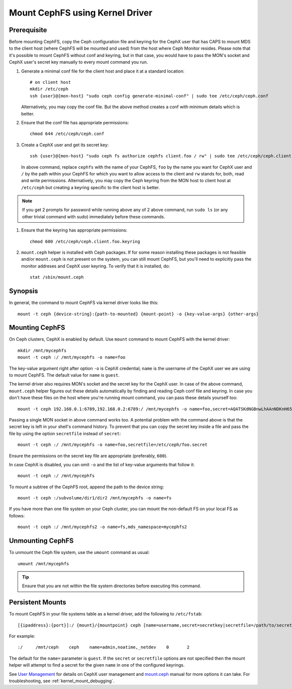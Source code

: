 =================================
 Mount CephFS using Kernel Driver
=================================

Prerequisite
------------
Before mounting CephFS, copy the Ceph configuration file and keyring for the
CephX user that has CAPS to mount MDS to the client host (where CephFS will be
mounted and used) from the host where Ceph Monitor resides. Please note that
it's possible to mount CephFS without conf and keyring, but in that case, you
would have to pass the MON's socket and CephX user's secret key manually to
every mount command you run.

#. Generate a minimal conf file for the client host and place it at a
   standard location::

    # on client host
    mkdir /etc/ceph
    ssh {user}@{mon-host} "sudo ceph config generate-minimal-conf" | sudo tee /etc/ceph/ceph.conf

   Alternatively, you may copy the conf file. But the above method creates a
   conf with minimum details which is better.

#. Ensure that the conf file has appropriate permissions::

    chmod 644 /etc/ceph/ceph.conf

#. Create a CephX user and get its secret key::

    ssh {user}@{mon-host} "sudo ceph fs authorize cephfs client.foo / rw" | sudo tee /etc/ceph/ceph.client.foo.keyring

   In above command, replace ``cephfs`` with the name of your CephFS, ``foo``
   by the name you want for CephX user and ``/`` by the path within your
   CephFS for which you want to allow access to the client and ``rw`` stands
   for, both, read and write permissions. Alternatively, you may copy the Ceph
   keyring from the MON host to client host at ``/etc/ceph`` but creating a
   keyring specific to the client host is better.

.. note:: If you get 2 prompts for password while running above any of 2 above
   command, run ``sudo ls`` (or any other trivial command with sudo)
   immediately before these commands.

#. Ensure that the keyring has appropriate permissions::

    chmod 600 /etc/ceph/ceph.client.foo.keyring

#. ``mount.ceph`` helper is installed with Ceph packages. If for some reason
   installing these packages is not feasible and/or ``mount.ceph`` is not
   present on the system, you can still mount CephFS, but you'll need to
   explicitly pass the monitor addreses and CephX user keyring. To verify that
   it is installed, do::

    stat /sbin/mount.ceph

Synopsis
--------
In general, the command to mount CephFS via kernel driver looks like this::

    mount -t ceph {device-string}:{path-to-mounted} {mount-point} -o {key-value-args} {other-args}

Mounting CephFS
---------------
On Ceph clusters, CephX is enabled by default. Use ``mount`` command to
mount CephFS with the kernel driver::

    mkdir /mnt/mycephfs
    mount -t ceph :/ /mnt/mycephfs -o name=foo

The key-value argument right after option ``-o`` is CephX credential;
``name`` is the username of the CephX user we are using to mount CephFS. The
default value for ``name`` is ``guest``.

The kernel driver also requires MON's socket and the secret key for the CephX
user. In case of the above command, ``mount.ceph`` helper figures out these
details automatically by finding and reading Ceph conf file and keyring. In
case you don't have these files on the host where you're running mount
command, you can pass these details yourself too::

    mount -t ceph 192.168.0.1:6789,192.168.0.2:6789:/ /mnt/mycephfs -o name=foo,secret=AQATSKdNGBnwLhAAnNDKnH65FmVKpXZJVasUeQ==

Passing a single MON socket in above command works too. A potential problem
with the command above is that the secret key is left in your shell's command
history. To prevent that you can copy the secret key inside a file and pass
the file by using the option ``secretfile`` instead of ``secret``::

    mount -t ceph :/ /mnt/mycephfs -o name=foo,secretfile=/etc/ceph/foo.secret

Ensure the permissions on the secret key file are appropriate (preferably,
``600``).

In case CephX is disabled, you can omit ``-o`` and the list of key-value
arguments that follow it::

    mount -t ceph :/ /mnt/mycephfs

To mount a subtree of the CephFS root, append the path to the device string::

    mount -t ceph :/subvolume/dir1/dir2 /mnt/mycephfs -o name=fs

If you have more than one file system on your Ceph cluster, you can mount the
non-default FS on your local FS as follows::

    mount -t ceph :/ /mnt/mycephfs2 -o name=fs,mds_namespace=mycephfs2

Unmounting CephFS
-----------------
To unmount the Ceph file system, use the ``umount`` command as usual::

    umount /mnt/mycephfs

.. tip:: Ensure that you are not within the file system directories before
   executing this command.

Persistent Mounts
------------------

To mount CephFS in your file systems table as a kernel driver, add the
following to ``/etc/fstab``::

    [{ipaddress}:{port}]:/ {mount}/{mountpoint} ceph [name=username,secret=secretkey|secretfile=/path/to/secretfile],[{mount.options}]

For example::

    :/     /mnt/ceph    ceph    name=admin,noatime,_netdev    0       2

The default for the ``name=`` parameter is ``guest``. If the ``secret`` or
``secretfile`` options are not specified then the mount helper will attempt to
find a secret for the given ``name`` in one of the configured keyrings.

See `User Management`_ for details on CephX user management and mount.ceph_
manual for more options it can take. For troubleshooting, see
:ref:`kernel_mount_debugging`.

.. _fstab: ../fstab/#kernel-driver
.. _User Management: ../../rados/operations/user-management/
.. _mount.ceph: ../../man/8/mount.ceph/
